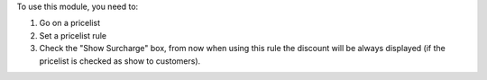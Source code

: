 
To use this module, you need to:

#. Go on a pricelist
#. Set a pricelist rule
#. Check the "Show Surcharge" box, from now when using this rule the discount will be always displayed (if the pricelist is checked as show to customers).

